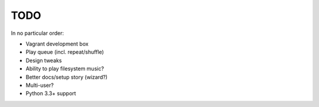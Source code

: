 TODO
====

In no particular order:

* Vagrant development box
* Play queue (incl. repeat/shuffle)
* Design tweaks
* Ability to play filesystem music?
* Better docs/setup story (wizard?)
* Multi-user?
* Python 3.3+ support
